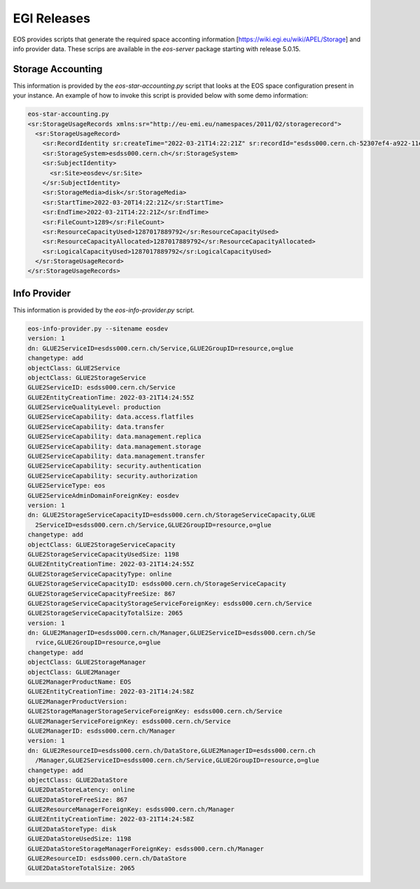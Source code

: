 .. highlight:: rst

.. index::
   pair: EGI; Releases

EGI Releases
============

EOS provides scripts that generate the required space acconting information [https://wiki.egi.eu/wiki/APEL/Storage] and info provider data. These scrips are available in the `eos-server` package starting with release 5.0.15.

.. index::
   pair: EGI; Storage Accounting

Storage Accounting
----------------------

This information is provided by the `eos-star-accounting.py` script that looks at the EOS space configuration present in your instance. An example of how to invoke this script is provided below with some demo information:

.. code-block:: bash

   eos-star-accounting.py
   <sr:StorageUsageRecords xmlns:sr="http://eu-emi.eu/namespaces/2011/02/storagerecord">
     <sr:StorageUsageRecord>
       <sr:RecordIdentity sr:createTime="2022-03-21T14:22:21Z" sr:recordId="esdss000.cern.ch-52307ef4-a922-11ec-bc51-dc4a3e6b9f27"/>
       <sr:StorageSystem>esdss000.cern.ch</sr:StorageSystem>
       <sr:SubjectIdentity>
         <sr:Site>eosdev</sr:Site>
       </sr:SubjectIdentity>
       <sr:StorageMedia>disk</sr:StorageMedia>
       <sr:StartTime>2022-03-20T14:22:21Z</sr:StartTime>
       <sr:EndTime>2022-03-21T14:22:21Z</sr:EndTime>
       <sr:FileCount>1289</sr:FileCount>
       <sr:ResourceCapacityUsed>1287017889792</sr:ResourceCapacityUsed>
       <sr:ResourceCapacityAllocated>1287017889792</sr:ResourceCapacityAllocated>
       <sr:LogicalCapacityUsed>1287017889792</sr:LogicalCapacityUsed>
     </sr:StorageUsageRecord>
   </sr:StorageUsageRecords>


.. index::
   pair: EGI; Info Provider

Info Provider
-----------------

This information is provided by the `eos-info-provider.py` script.

.. code-block:: bash

 eos-info-provider.py --sitename eosdev
 version: 1
 dn: GLUE2ServiceID=esdss000.cern.ch/Service,GLUE2GroupID=resource,o=glue
 changetype: add
 objectClass: GLUE2Service
 objectClass: GLUE2StorageService
 GLUE2ServiceID: esdss000.cern.ch/Service
 GLUE2EntityCreationTime: 2022-03-21T14:24:55Z
 GLUE2ServiceQualityLevel: production
 GLUE2ServiceCapability: data.access.flatfiles
 GLUE2ServiceCapability: data.transfer
 GLUE2ServiceCapability: data.management.replica
 GLUE2ServiceCapability: data.management.storage
 GLUE2ServiceCapability: data.management.transfer
 GLUE2ServiceCapability: security.authentication
 GLUE2ServiceCapability: security.authorization
 GLUE2ServiceType: eos
 GLUE2ServiceAdminDomainForeignKey: eosdev
 version: 1
 dn: GLUE2StorageServiceCapacityID=esdss000.cern.ch/StorageServiceCapacity,GLUE
   2ServiceID=esdss000.cern.ch/Service,GLUE2GroupID=resource,o=glue
 changetype: add
 objectClass: GLUE2StorageServiceCapacity
 GLUE2StorageServiceCapacityUsedSize: 1198
 GLUE2EntityCreationTime: 2022-03-21T14:24:55Z
 GLUE2StorageServiceCapacityType: online
 GLUE2StorageServiceCapacityID: esdss000.cern.ch/StorageServiceCapacity
 GLUE2StorageServiceCapacityFreeSize: 867
 GLUE2StorageServiceCapacityStorageServiceForeignKey: esdss000.cern.ch/Service
 GLUE2StorageServiceCapacityTotalSize: 2065
 version: 1
 dn: GLUE2ManagerID=esdss000.cern.ch/Manager,GLUE2ServiceID=esdss000.cern.ch/Se
   rvice,GLUE2GroupID=resource,o=glue
 changetype: add
 objectClass: GLUE2StorageManager
 objectClass: GLUE2Manager
 GLUE2ManagerProductName: EOS
 GLUE2EntityCreationTime: 2022-03-21T14:24:58Z
 GLUE2ManagerProductVersion:
 GLUE2StorageManagerStorageServiceForeignKey: esdss000.cern.ch/Service
 GLUE2ManagerServiceForeignKey: esdss000.cern.ch/Service
 GLUE2ManagerID: esdss000.cern.ch/Manager
 version: 1
 dn: GLUE2ResourceID=esdss000.cern.ch/DataStore,GLUE2ManagerID=esdss000.cern.ch
   /Manager,GLUE2ServiceID=esdss000.cern.ch/Service,GLUE2GroupID=resource,o=glue
 changetype: add
 objectClass: GLUE2DataStore
 GLUE2DataStoreLatency: online
 GLUE2DataStoreFreeSize: 867
 GLUE2ResourceManagerForeignKey: esdss000.cern.ch/Manager
 GLUE2EntityCreationTime: 2022-03-21T14:24:58Z
 GLUE2DataStoreType: disk
 GLUE2DataStoreUsedSize: 1198
 GLUE2DataStoreStorageManagerForeignKey: esdss000.cern.ch/Manager
 GLUE2ResourceID: esdss000.cern.ch/DataStore
 GLUE2DataStoreTotalSize: 2065
